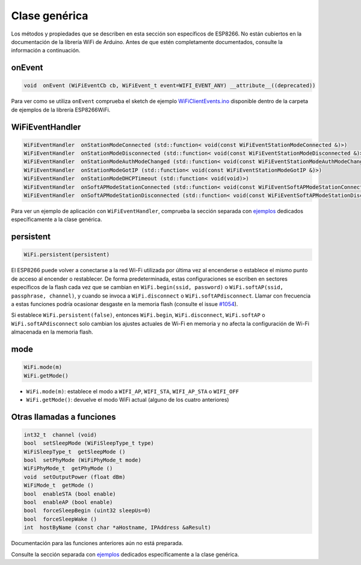 Clase genérica
-------------

Los métodos y propiedades que se describen en esta sección son específicos de ESP8266. No están cubiertos en la documentación de la librería WiFi de Arduino. Antes de que estén completamente documentados, consulte la información a continuación.

onEvent
~~~~~~~

.. code:: cpp

    void  onEvent (WiFiEventCb cb, WiFiEvent_t event=WIFI_EVENT_ANY) __attribute__((deprecated)) 

Para ver como se utiliza ``onEvent`` comprueba el sketch de ejemplo `WiFiClientEvents.ino <https://github.com/esp8266/Arduino/blob/master/libraries/ESP8266WiFi/examples/WiFiClientEvents/WiFiClientEvents.ino>`__ disponible dentro de la carpeta de ejemplos de la librería ESP8266WiFi.

WiFiEventHandler
~~~~~~~~~~~~~~~~

.. code:: cpp

    WiFiEventHandler  onStationModeConnected (std::function< void(const WiFiEventStationModeConnected &)>)
    WiFiEventHandler  onStationModeDisconnected (std::function< void(const WiFiEventStationModeDisconnected &)>)
    WiFiEventHandler  onStationModeAuthModeChanged (std::function< void(const WiFiEventStationModeAuthModeChanged &)>)
    WiFiEventHandler  onStationModeGotIP (std::function< void(const WiFiEventStationModeGotIP &)>)
    WiFiEventHandler  onStationModeDHCPTimeout (std::function< void(void)>)
    WiFiEventHandler  onSoftAPModeStationConnected (std::function< void(const WiFiEventSoftAPModeStationConnected &)>)
    WiFiEventHandler  onSoftAPModeStationDisconnected (std::function< void(const WiFiEventSoftAPModeStationDisconnected &)>)

Para ver un ejemplo de aplicación con ``WiFiEventHandler``, comprueba la sección separada con `ejemplos <generic-examples.rst>`__ dedicados específicamente a la clase genérica.

persistent
~~~~~~~~~~

.. code:: cpp

    WiFi.persistent(persistent) 


El ESP8266 puede volver a conectarse a la red Wi-Fi utilizada por última vez al encenderse o establece el mismo punto de acceso al encender o restablecer. De forma predeterminada, estas configuraciones se escriben en sectores específicos de la flash cada vez que se cambian en ``WiFi.begin(ssid, password)`` o ``WiFi.softAP(ssid, passphrase, channel)``, y cuando se invoca a ``WiFi.disconnect`` o ``WiFi.softAPdisconnect``. Llamar con frecuencia a estas funciones podría ocasionar desgaste en la memoria flash (consulte el issue `#1054 <https://github.com/esp8266/Arduino/issues/1054>`__).

Si establece ``WiFi.persistent(false)``, entonces ``WiFi.begin``, ``WiFi.disconnect``, ``WiFi.softAP`` o ``WiFi.softAPdisconnect`` solo cambian los ajustes actuales de Wi-Fi en memoria y no afecta la configuración de Wi-Fi almacenada en la memoria flash.


mode
~~~~

.. code:: cpp

    WiFi.mode(m)
    WiFi.getMode()

-  ``WiFi.mode(m)``: establece el modo a ``WIFI_AP``, ``WIFI_STA``, ``WIFI_AP_STA`` o ``WIFI_OFF``
-  ``WiFi.getMode()``: devuelve el modo WiFi actual (alguno de los cuatro anteriores)

Otras llamadas a funciones
~~~~~~~~~~~~~~~~~~~~

.. code:: cpp

    int32_t  channel (void)
    bool  setSleepMode (WiFiSleepType_t type)
    WiFiSleepType_t  getSleepMode ()
    bool  setPhyMode (WiFiPhyMode_t mode)
    WiFiPhyMode_t  getPhyMode ()
    void  setOutputPower (float dBm)
    WiFiMode_t  getMode ()
    bool  enableSTA (bool enable)
    bool  enableAP (bool enable)
    bool  forceSleepBegin (uint32 sleepUs=0)
    bool  forceSleepWake ()
    int  hostByName (const char *aHostname, IPAddress &aResult)

Documentación para las funciones anteriores aún no está preparada.

Consulte la sección separada con `ejemplos <generic-examples.rst>`__ dedicados específicamente a la clase genérica.
